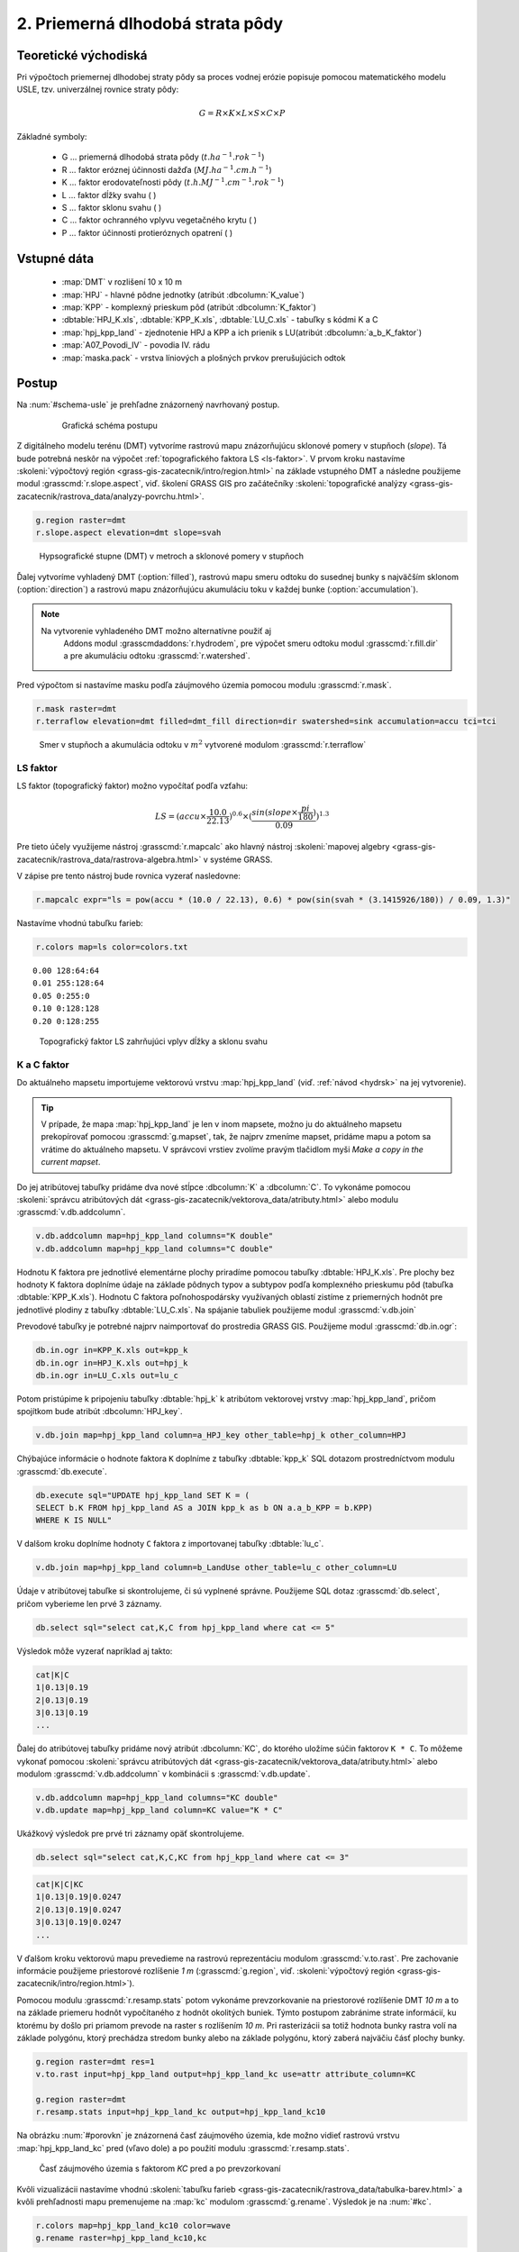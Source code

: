 2. Priemerná dlhodobá strata pôdy
=================================

Teoretické východiská
---------------------

Pri výpočtoch priemernej dlhodobej straty pôdy sa proces vodnej erózie
popisuje pomocou matematického modelu USLE, tzv. univerzálnej rovnice
straty pôdy:

.. _vzorec-G:

.. math::
   
   G = R \times K \times L \times S \times C \times P

Základné symboly:

 * G ... priemerná dlhodobá strata pôdy (:math:`t.ha^{-1} . rok^{-1}`)
 * R ... faktor eróznej účinnosti dažďa (:math:`MJ.ha^{-1} .cm.h^{-1}`)
 * K ... faktor erodovateľnosti pôdy (:math:`t.h.MJ^{-1} .cm^{-1} .rok^{-1}`) 
 * L ... faktor dĺžky svahu ( )
 * S ... faktor sklonu svahu ( ) 
 * C ... faktor ochranného vplyvu vegetačného krytu ( )
 * P ... faktor účinnosti protieróznych opatrení ( )

.. todo:: jednotky?
             
Vstupné dáta
------------

 * :map:`DMT` v rozlišení 10 x 10 m
 * :map:`HPJ` - hlavné pôdne jednotky (atribút :dbcolumn:`K_value`)
 * :map:`KPP` - komplexný prieskum pôd (atribút :dbcolumn:`K_faktor`)
 * :dbtable:`HPJ_K.xls`, :dbtable:`KPP_K.xls`, :dbtable:`LU_C.xls` - tabuľky s kódmi K a C
 * :map:`hpj_kpp_land` - zjednotenie HPJ a KPP a ich prienik s LU(atribút :dbcolumn:`a_b_K_faktor`)
 * :map:`A07_Povodi_IV` - povodia IV. rádu
 * :map:`maska.pack` - vrstva líniových a plošných prvkov prerušujúcich odtok

.. todo:: sjednotit názvy map (velká vs. malá písmena)
             
Postup
------

Na :num:`#schema-usle` je prehľadne znázornený navrhovaný postup. 

    .. _schema-usle:

    .. figure:: images/schema_b.png

        Grafická schéma postupu 

Z digitálneho modelu terénu (DMT) vytvoríme rastrovú mapu znázorňujúcu
sklonové pomery v stupňoch (*slope*). Tá bude potrebná neskôr na
výpočet :ref:`topografického faktora LS <ls-faktor>`. V prvom kroku
nastavíme :skoleni:`výpočtový región
<grass-gis-zacatecnik/intro/region.html>` na základe vstupného DMT a
následne použijeme modul :grasscmd:`r.slope.aspect`, viď. školení
GRASS GIS pro začátečníky :skoleni:`topografické analýzy
<grass-gis-zacatecnik/rastrova_data/analyzy-povrchu.html>`.

.. code-block:: bash
                
   g.region raster=dmt
   r.slope.aspect elevation=dmt slope=svah

.. figure:: images/1b.png
   :class: middle

   Hypsografické stupne (DMT) v metroch a sklonové pomery v stupňoch

Ďalej vytvoríme vyhladený DMT (:option:`filled`), rastrovú mapu smeru
odtoku do susednej bunky s najväčším sklonom (:option:`direction`) a
rastrovú mapu znázorňujúcu akumuláciu toku v každej bunke
(:option:`accumulation`).

.. note:: Na vytvorenie vyhladeného DMT možno alternatívne použiť aj
          Addons modul :grasscmdaddons:`r.hydrodem`, pre výpočet smeru
          odtoku modul :grasscmd:`r.fill.dir` a pre akumuláciu odtoku
          :grasscmd:`r.watershed`.

   .. todo:: Tady by chtělo hlubší analýzu, v čem se moduly liší, to
             je otázka na kolegy z k143.
   
Pred výpočtom si nastavíme masku podľa záujmového územia pomocou
modulu :grasscmd:`r.mask`.

.. code-block:: bash

   r.mask raster=dmt
   r.terraflow elevation=dmt filled=dmt_fill direction=dir swatershed=sink accumulation=accu tci=tci

.. figure:: images/2b.png
   :class: large

   Smer v stupňoch a akumulácia odtoku v :math:`m^2` vytvorené modulom :grasscmd:`r.terraflow`

.. _ls-faktor:
   
LS faktor
^^^^^^^^^

LS faktor (topografický faktor) možno vypočítať podľa vzťahu:

.. math::
   
   LS = (accu \times \frac{10.0}{22.13})^{0.6} \times (\frac{sin(slope \times \frac{pi}{180})}{0.09})^{1.3}
   
Pre tieto účely využijeme nástroj :grasscmd:`r.mapcalc` ako hlavný
nástroj :skoleni:`mapovej algebry
<grass-gis-zacatecnik/rastrova_data/rastrova-algebra.html>` v systéme GRASS.

V zápise pre tento nástroj bude rovnica vyzerať nasledovne:

.. code-block:: bash

   r.mapcalc expr="ls = pow(accu * (10.0 / 22.13), 0.6) * pow(sin(svah * (3.1415926/180)) / 0.09, 1.3)"

Nastavíme vhodnú tabuľku farieb:

.. code-block:: bash

   r.colors map=ls color=colors.txt

::
      
    0.00 128:64:64
    0.01 255:128:64
    0.05 0:255:0
    0.10 0:128:128
    0.20 0:128:255
    
.. figure:: images/3b.png
   :class: small

   Topografický faktor LS zahrňujúci vplyv dĺžky a sklonu svahu
   
K a C faktor
^^^^^^^^^^^^

Do aktuálneho mapsetu importujeme vektorovú vrstvu :map:`hpj_kpp_land`
(viď. :ref:`návod <hydrsk>` na jej vytvorenie).

.. todo:: tady by měl být link na scs-cn (?)
          
.. tip:: V prípade, že mapa :map:`hpj_kpp_land` je len v inom mapsete,
         možno ju do aktuálneho mapsetu prekopírovať pomocou
         :grasscmd:`g.mapset`, tak, že najprv zmeníme mapset, pridáme
         mapu a potom sa vrátime do aktuálneho mapsetu. V správcovi
         vrstiev zvolíme pravým tlačidlom myši *Make a copy in the
         current mapset*.

.. todo:: Ten tip zní zmatečně, kopírování je přes :grasscmd:`g.copy`,
          přepínat se do mapsetu mapy není třeba, stačí ho přidat do
          vyhledávací cesty.
                   
Do jej atribútovej tabuľky pridáme dva nové stĺpce :dbcolumn:`K` a
:dbcolumn:`C`. To vykonáme pomocou :skoleni:`správcu atribútových dát
<grass-gis-zacatecnik/vektorova_data/atributy.html>` alebo modulu
:grasscmd:`v.db.addcolumn`.

.. code-block:: bash
                
   v.db.addcolumn map=hpj_kpp_land columns="K double"
   v.db.addcolumn map=hpj_kpp_land columns="C double" 

Hodnotu K faktora pre jednotlivé elementárne plochy priradíme pomocou
tabuľky :dbtable:`HPJ_K.xls`. Pre plochy bez hodnoty K faktora
doplníme údaje na základe pôdnych typov a subtypov podľa komplexného
prieskumu pôd (tabuľka :dbtable:`KPP_K.xls`). Hodnotu C faktora
poľnohospodársky využívaných oblastí zistíme z priemerných hodnôt pre
jednotlivé plodiny z tabuľky :dbtable:`LU_C.xls`. Na spájanie tabuliek
použijeme modul :grasscmd:`v.db.join`

Prevodové tabuľky je potrebné najprv naimportovať do prostredia GRASS
GIS. Použijeme modul :grasscmd:`db.in.ogr`:

.. code-block:: bash
                
   db.in.ogr in=KPP_K.xls out=kpp_k
   db.in.ogr in=HPJ_K.xls out=hpj_k
   db.in.ogr in=LU_C.xls out=lu_c
 
Potom pristúpime k pripojeniu tabuľky :dbtable:`hpj_k` k atribútom
vektorovej vrstvy :map:`hpj_kpp_land`, pričom spojítkom bude atribút
:dbcolumn:`HPJ_key`.

.. code-block:: bash 
            
   v.db.join map=hpj_kpp_land column=a_HPJ_key other_table=hpj_k other_column=HPJ 


Chýbajúce informácie o hodnote faktora ``K`` doplníme z tabuľky
:dbtable:`kpp_k` SQL dotazom prostredníctvom modulu
:grasscmd:`db.execute`.

.. code-block:: bash
   
   db.execute sql="UPDATE hpj_kpp_land SET K = (
   SELECT b.K FROM hpj_kpp_land AS a JOIN kpp_k as b ON a.a_b_KPP = b.KPP)
   WHERE K IS NULL"

.. todo:: nestačil by tady odkaz na text v scs-cn?
             
V dalšom kroku doplníme hodnoty ``C`` faktora z importovanej tabuľky
:dbtable:`lu_c`.

.. code-block:: bash
                
   v.db.join map=hpj_kpp_land column=b_LandUse other_table=lu_c other_column=LU 

.. todo:: co je b_LandUse?
             
Údaje v atribútovej tabuľke si skontrolujeme, či sú vyplnené
správne. Použijeme SQL dotaz :grasscmd:`db.select`, pričom vyberieme
len prvé 3 záznamy.

.. code-block:: bash

   db.select sql="select cat,K,C from hpj_kpp_land where cat <= 5"

Výsledok môže vyzerať napríklad aj takto:

.. code-block:: bash

   cat|K|C
   1|0.13|0.19
   2|0.13|0.19
   3|0.13|0.19
   ...

Ďalej do atribútovej tabuľky pridáme nový atribút :dbcolumn:`KC`, do
ktorého uložíme súčin faktorov ``K * C``. To môžeme vykonať pomocou
:skoleni:`správcu atribútových dát
<grass-gis-zacatecnik/vektorova_data/atributy.html>` alebo modulom
:grasscmd:`v.db.addcolumn` v kombinácii s :grasscmd:`v.db.update`.

.. code-block:: bash

   v.db.addcolumn map=hpj_kpp_land columns="KC double"
   v.db.update map=hpj_kpp_land column=KC value="K * C"

Ukážkový výsledok pre prvé tri záznamy opäť skontrolujeme.

.. code-block:: bash

   db.select sql="select cat,K,C,KC from hpj_kpp_land where cat <= 3"

.. code-block:: bash

   cat|K|C|KC
   1|0.13|0.19|0.0247
   2|0.13|0.19|0.0247
   3|0.13|0.19|0.0247
   ...

V ďalšom kroku vektorovú mapu prevedieme na rastrovú reprezentáciu
modulom :grasscmd:`v.to.rast`. Pre zachovanie informácie použijeme
priestorové rozlíšenie *1 m* (:grasscmd:`g.region`,
viď. :skoleni:`výpočtový región
<grass-gis-zacatecnik/intro/region.html>`).

Pomocou modulu :grasscmd:`r.resamp.stats` potom vykonáme
prevzorkovanie na priestorové rozlíšenie DMT *10 m* a to na základe
priemeru hodnôt vypočítaného z hodnôt okolitých buniek. Týmto postupom
zabránime strate informácií, ku ktorému by došlo pri priamom prevode
na raster s rozlíšením *10 m*. Pri rasterizácii sa totiž hodnota bunky
rastra volí na základe polygónu, ktorý prechádza stredom bunky alebo
na základe polygónu, ktorý zaberá najväčiu čásť plochy bunky.

.. code-block:: bash
   
   g.region raster=dmt res=1 
   v.to.rast input=hpj_kpp_land output=hpj_kpp_land_kc use=attr attribute_column=KC

   g.region raster=dmt
   r.resamp.stats input=hpj_kpp_land_kc output=hpj_kpp_land_kc10 

Na obrázku :num:`#porovkn` je znázornená časť záujmového územia, kde
možno vidieť rastrovú vrstvu :map:`hpj_kpp_land_kc` pred (vľavo dole)
a po použití modulu :grasscmd:`r.resamp.stats`.

.. _porovkn:

.. figure:: images/10a.png
   
   Časť záujmového územia s faktorom *KC* pred a po prevzorkovaní
                      
Kvôli vizualizácii nastavíme vhodnú :skoleni:`tabuľku farieb
<grass-gis-zacatecnik/rastrova_data/tabulka-barev.html>` a kvôli prehľadnosti
mapu premenujeme na :map:`kc` modulom :grasscmd:`g.rename`. Výsledok
je na :num:`#kc`.

.. code-block:: bash
                
   r.colors map=hpj_kpp_land_kc10 color=wave
   g.rename raster=hpj_kpp_land_kc10,kc

.. _kc:

.. figure:: images/11.png
   :class: small

   Faktor *KC* zahrňujúci vplyv erodovateľnosti pôdy a vplyv ochranného vplyvu vegetačného krytu

R a P faktor
^^^^^^^^^^^^

Hodnoty týchto parametrov nebudeme odvádzať ako tie predchádzajúce. V
tomto prípade jednoducho použijeme priemernú hodnotu ``R`` a ``P``
faktora pre Českú republiku, t.j ``R = 40`` a ``P = 1``.

Výpočet priemernej dlhodobej straty pôdy
^^^^^^^^^^^^^^^^^^^^^^^^^^^^^^^^^^^^^^^^

Stratu pôdy `G` vypočítame modulom :grasscmd:`r.mapcalc`
(:num:`#rmapcalc`), pričom vychádzame zo vzťahu, ktorý bol uvedený v
:ref:`teoretickej časti školenia <vzorec-G>`.

.. _rmapcalc:

.. figure:: images/15.png
   :class: small

Pre výslednú vrstvu zvolíme primeranú farebnú škálu, pridáme legendu,
mierku a mapu zobrazíme (:num:`#map-g`)

.. code-block:: bash
                
   r.mapcalc expr="g = 40 ∗ ls ∗ kc ∗ 1"
   r.colors -n -e map=g color=corine

.. _map-g:

.. figure:: images/12.png
   :class: small

   Vrstva s hodnotami predstavujúcimi priemernú dlhodobú stratu pôdy G
   v jednotkách :math:`t.ha^{-1} . rok^{-1}`)

.. note:: Na :num:`#map-g` je maximálna hodnota v legende *1*. Je to
    len z dôvodu, aby bol výsledok prehľadný a korešpondoval s farbami
    v mape. V skutočnosti parameter ``G`` nadobúda hodnotu až *230*,
    no pri takomto rozsahu by bola stupnica v legende jednofarebná (v
    našom prípade červená).  Zmeniť rozsah intervalu v legende bolo
    možné nastavením parametra *range*, konkrétnejšie príkazom
    :code:`d.legend raster=g range=0,1`.

Priemerná hodnota straty pre povodie
^^^^^^^^^^^^^^^^^^^^^^^^^^^^^^^^^^^^ 
   
Na určenie priemernej hodnoty a sumy straty pre každé čiastkové
povodie využijeme modul :grasscmd:`v.rast.stats`. Kľúčovou vrstvou je
vektorová mapa povodí :map:`A07_Povodi_IV`, kde nastavíme prefix
:item:`g_` pre novovytvorený stĺpec. Z toho potom modulom
:grasscmd:`v.db.univar` zobrazíme štatistiky priemerných hodnôt straty
pôdy.

.. code-block:: bash
                
   v.rast.stats map=A07_Povodi_IV raster=g column_prefix=g method=average
   v.db.univar map=A07_Povodi_IV column=g_average

.. note:: Vektorová vrstva povodí musí byť v aktuálnom mapsete. Ak
          napríklad pracujeme v inom mapsete, stačí ak ju pridáme z
          mapsetu :mapset:`PERMANENT` a následne v menu pravým
          kliknutím na mapu zvolíme :item:`Make a copy in the current
          mapset`.

Pre účely vizualizácie vektorovú vrstvu prevedieme na raster, pomocou
modulu :grasscmd:`r.colors` nastavíme vhodnú tabuľku farieb a výsledok
prezentujeme, viď. :num:`#g-average`.

.. code-block:: bash
   
   v.to.rast input=A07_Povodi_IV output=pov_avg_G use=attr attribute_column=g_average
   r.colors -e map=pov_avg_G color=bgyr

.. _g-average:

.. figure:: images/13.png

   Povodia s priemernými hodnotami straty pôdy

.. note:: Z dôvodu prehľadnosti je opäť interval v legende
          upravený. Maximálna hodnota priemernej straty pôdy na
          povodie je až *0.74* (v jednotkách :math:`t.ha^{-1}
          . rok^{-1}`)
    
Zahrnutie prvkov prerušujúcich odtok
^^^^^^^^^^^^^^^^^^^^^^^^^^^^^^^^^^^^

.. todo:: Vziať *dmt*, vypočítať *svah* (bez prvkov 
	  prerušujúcich odtok), potom dať masku, vytvoriť *accu* - to je ok.
	  Treba to urobiť INAK!!! hlavne s normálnou vrstvou pvkov prerušujúcich odtok!

Pre výpočet uvedený vyššie vychádza strata pôdy v niektorých miestach
enormne vysoká. To je spôsobené tým, že vo výpočtoch nie sú zahrnuté
líniové a plošné prvky prerušujúce povrchový odtok. Týmito prvkami sú
najmä budovy, priekopy diaľnic a ciest, železničné trate alebo múry
lemujúce pozemky.

Aby sme zistili presnejšie hodnoty, je nutné tieto prvky do výpočtu
zahrnúť. Pre tento účel použijeme masku líniových a plošných prvkov
prerušujúcich odtok :map:`maska.patch` a vypočítame nové hodnoty LS
faktora a straty pôdy. Vstupom bude :map:`dmt` bez prvkov
prerušujúcich odtok (:num:`#dmt-m`).

.. code-block:: bash
   
   r.unpack -o input=MASK.pack output=maska
   r.mask raster=maska
   r.terraflow elevation=dmt filled=dmt_fill_m direction=dir_m swatershed=sink_maccumulation=accu_m tci=tci_m

.. _dmt-m:

.. figure:: images/14a.png
   :class: small

   Vrstva digitálneho modelu terénu vstupujúca do výpočtov bez prvkov prerušujúcich odtok


Ďalej dopočítame faktor LS a následne G.

.. code-block:: bash

   r.mapcalc expr="ls_m = pow(accu_m * (10.0 / 22.13), 0.6) * pow(sin(svah * (3.1415926/180)) / 0.09, 1.3)"
   r.mapcalc expr="g_m = 40 ∗ ls_m ∗ kc ∗ 1"
   
   r.colors map=ls_m color=wave
   r.colors -n -e map=g_m color=corine

V poslednom kroku vymažeme masku, výsledky zobrazíme a porovnáme
(:num:`#ls-porov` a :num:`#g-porov`).
             
.. _ls-porov:

.. figure:: images/ls_porov.png
   :scale: 55%
     
   Porovnanie hodnôt faktora LS bez ohľadu na prvky prerušujúce odtok
   (vľavo) a s prvkami prerušujúcimi odtok (vpravo)

.. _g-porov:

.. figure:: images/g_porov.png
   :scale: 57%

   Porovnanie výsledkov USLE bez ohľadu na prvky prerušujúce odtok
   (vľavo) a s prvkami prerušujúcimi odtok (vpravo)

Priemerná hodnota straty pre povodie s prvkami prerušujúcimi odtok
^^^^^^^^^^^^^^^^^^^^^^^^^^^^^^^^^^^^^^^^^^^^^^^^^^^^^^^^^^^^^^^^^^
   
Opäť využijeme modul :grasscmd:`v.rast.stats`. Vektorovej mape povodí
:map:`A07_Povodi_IV` nastavíme prefix :item:`g_m` pre novovytvorený
stĺpec a potom modulom :grasscmd:`v.db.univar` zobrazíme štatistiky
priemerných hodnôt straty pôdy. Výsledok v rastrovej podobe je na
:num:`#g-m-average`.

.. code-block:: bash
                
   v.rast.stats map=A07_Povodi_IV raster=g_m column_prefix=g_m method=average
   v.db.univar map=A07_Povodi_IV column=g_m_average
   
   v.to.rast input=A07_Povodi_IV output=pov_avg_G_m use=attr attribute_column=g_m_average
   r.colors -e map=pov_avg_G_m color=bgyr

.. _g-m-average:

.. figure:: images/16.png

   Povodia s priemernými hodnotami straty pôdy s uvážením prvkov,
   ktoré prerušujú odtok

Na záver urobíme rozdiely (modul :grasscmd:`r.mapcalc`) výsledných
vrstiev bez a s uvážením prvkov, ktoré prerušujú odtok pre faktor
*LS*, hodnoty predstavujúce priemernú dlhodobú stratu pôdy *G* a
povodia s priemernými hodnotami straty pôdy *G_pov*. Nazveme ich
:map:`delta_ls`, :map:`delta_g` a :map:`delta_pov_avg` a každej
nastavíme farbnú stupnicu :item:`differences`. Sú na :num:`#diff`.

.. code-block:: bash

   r.mapcalc expression=delta_ls = ls - ls_m
   r.mapcalc expression=delta_g = g - g_m
   r.mapcalc expression=delta_pov_avg = pov_avg_G - pov_avg_G_m

   r.colors map=delta_ls color=differences
   r.colors map=delta_g color=differences
   r.colors map=delta_pov_avg color=differences

.. _diff:

.. figure:: images/diff.png
   :scale: 55%

   Znázornenie rozdielov rastrových vrstiev LS, G a G_pov, ktoré
   vznikli bez uváženia a s uvážením prvkov, ktoré prerušujú odtok
 
Poznámky
--------

GRASS ponúka na výpočet USLE dva užitočné moduly :grasscmd:`r.uslek` a
:grasscmd:`r.usler`.
